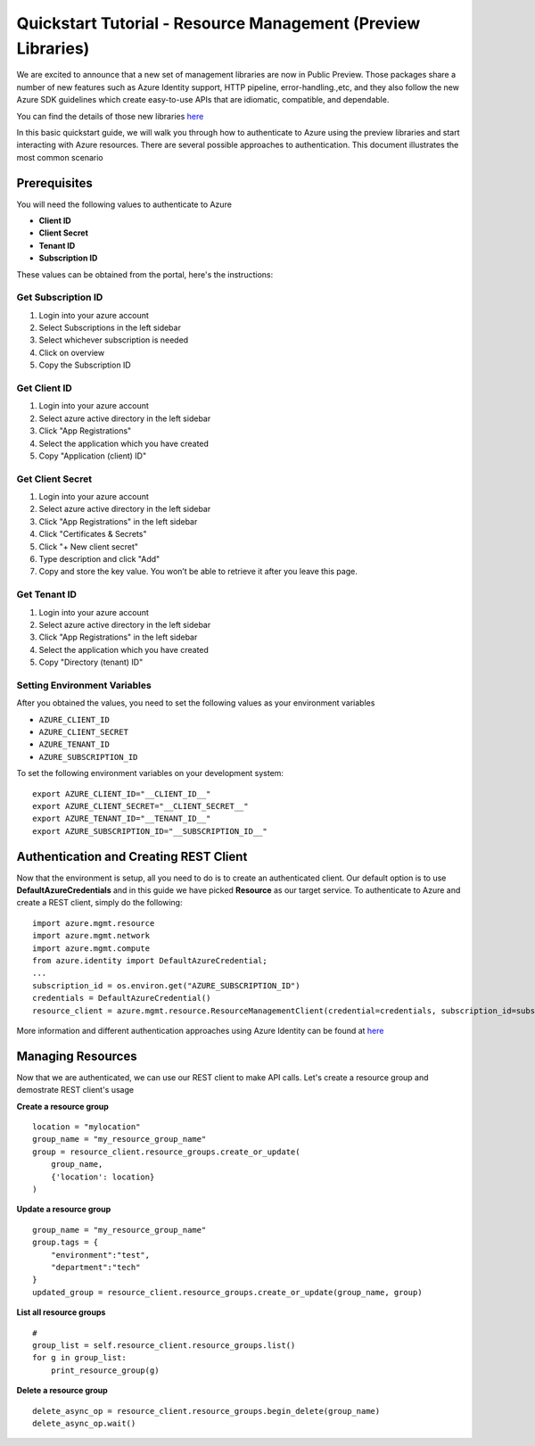 Quickstart Tutorial - Resource Management (Preview Libraries)
===============================================================

We are excited to announce that a new set of management libraries are now in Public Preview.
Those packages share a number of new features such as Azure Identity support,
HTTP pipeline, error-handling.,etc, and they also follow the new Azure SDK guidelines which
create easy-to-use APIs that are idiomatic, compatible, and dependable.

You can find the details of those new libraries `here <https://azure.github.io/azure-sdk/releases/latest/#python>`__

In this basic quickstart guide, we will walk you through how to
authenticate to Azure using the preview libraries and start interacting with
Azure resources. There are several possible approaches to
authentication. This document illustrates the most common scenario

Prerequisites
-------------

| You will need the following values to authenticate to Azure 
- **Client ID** 
- **Client Secret** 
- **Tenant ID** 
- **Subscription ID**

These values can be obtained from the portal, here's the instructions:

Get Subscription ID
^^^^^^^^^^^^^^^^^^^

1. Login into your azure account
2. Select Subscriptions in the left sidebar
3. Select whichever subscription is needed
4. Click on overview
5. Copy the Subscription ID

Get Client ID
^^^^^^^^^^^^^

1. Login into your azure account
2. Select azure active directory in the left sidebar
3. Click "App Registrations"
4. Select the application which you have created
5. Copy "Application (client) ID"

Get Client Secret
^^^^^^^^^^^^^^^^^

1. Login into your azure account
2. Select azure active directory in the left sidebar
3. Click "App Registrations" in the left sidebar
4. Click "Certificates & Secrets"
5. Click "+ New client secret"
6. Type description and click "Add"
7. Copy and store the key value. You won’t be able to retrieve it after
   you leave this page.

Get Tenant ID
^^^^^^^^^^^^^

1. Login into your azure account
2. Select azure active directory in the left sidebar
3. Click "App Registrations" in the left sidebar
4. Select the application which you have created
5. Copy "Directory (tenant) ID"

Setting Environment Variables
^^^^^^^^^^^^^^^^^^^^^^^^^^^^^

After you obtained the values, you need to set the following values as
your environment variables

-  ``AZURE_CLIENT_ID``
-  ``AZURE_CLIENT_SECRET``
-  ``AZURE_TENANT_ID``
-  ``AZURE_SUBSCRIPTION_ID``

To set the following environment variables on your development system:

::

    export AZURE_CLIENT_ID="__CLIENT_ID__"
    export AZURE_CLIENT_SECRET="__CLIENT_SECRET__"
    export AZURE_TENANT_ID="__TENANT_ID__"
    export AZURE_SUBSCRIPTION_ID="__SUBSCRIPTION_ID__"

Authentication and Creating REST Client
---------------------------------------

Now that the environment is setup, all you need to do is to create an
authenticated client. Our default option is to use
**DefaultAzureCredentials** and in this guide we have picked
**Resource** as our target service. To authenticate to Azure and create
a REST client, simply do the following:

::

    import azure.mgmt.resource
    import azure.mgmt.network
    import azure.mgmt.compute
    from azure.identity import DefaultAzureCredential;
    ...
    subscription_id = os.environ.get("AZURE_SUBSCRIPTION_ID")
    credentials = DefaultAzureCredential()
    resource_client = azure.mgmt.resource.ResourceManagementClient(credential=credentials, subscription_id=subscription_id)

More information and different authentication approaches using Azure Identity can be found at
`here <https://docs.microsoft.com/en-us/python/api/overview/azure/identity-readme?view=azure-python>`__

Managing Resources
------------------

Now that we are authenticated, we can use our REST client to make API
calls. Let's create a resource group and demostrate REST client's usage

**Create a resource group**

::

    location = "mylocation"
    group_name = "my_resource_group_name"
    group = resource_client.resource_groups.create_or_update(
        group_name,
        {'location': location}
    )

**Update a resource group**

::

    group_name = "my_resource_group_name"
    group.tags = {
        "environment":"test",
        "department":"tech"
    }
    updated_group = resource_client.resource_groups.create_or_update(group_name, group)

**List all resource groups**

::

    # 
    group_list = self.resource_client.resource_groups.list()
    for g in group_list:
        print_resource_group(g)

**Delete a resource group**

::

    delete_async_op = resource_client.resource_groups.begin_delete(group_name)
    delete_async_op.wait()
